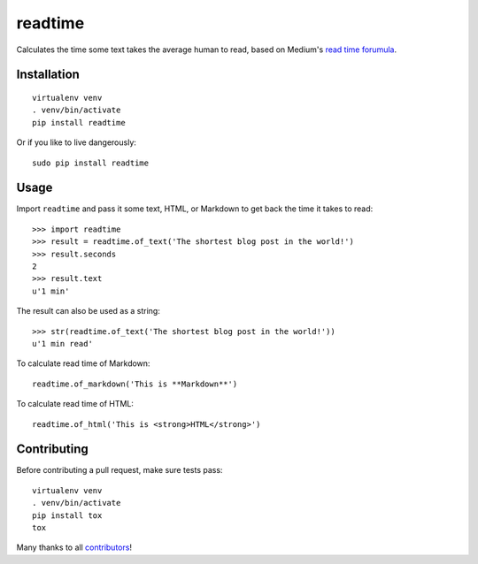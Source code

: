 readtime
========

.. image:: https://travis-ci.org/alanhamlett/readtime.svg?branch=master
    :target: https://travis-ci.org/alanhamlett/readtime
    :alt: Tests

.. image:: https://coveralls.io/repos/github/alanhamlett/readtime/badge.svg?branch=master
    :target: https://coveralls.io/github/alanhamlett/readtime?branch=master
    :alt: Coverage

Calculates the time some text takes the average human to read, based on
Medium's `read time forumula <https://help.medium.com/hc/en-us/articles/214991667-Read-time>`_.


Installation
------------

::

    virtualenv venv
    . venv/bin/activate
    pip install readtime

Or if you like to live dangerously::

    sudo pip install readtime


Usage
-----

Import ``readtime`` and pass it some text, HTML, or Markdown to get back the
time it takes to read::

    >>> import readtime
    >>> result = readtime.of_text('The shortest blog post in the world!')
    >>> result.seconds
    2
    >>> result.text
    u'1 min'

The result can also be used as a string::

    >>> str(readtime.of_text('The shortest blog post in the world!'))
    u'1 min read'

To calculate read time of Markdown::

    readtime.of_markdown('This is **Markdown**')

To calculate read time of HTML::

    readtime.of_html('This is <strong>HTML</strong>')


Contributing
------------

Before contributing a pull request, make sure tests pass::

    virtualenv venv
    . venv/bin/activate
    pip install tox
    tox

Many thanks to all `contributors <https://github.com/alanhamlett/readtime/blob/master/AUTHORS>`_!
